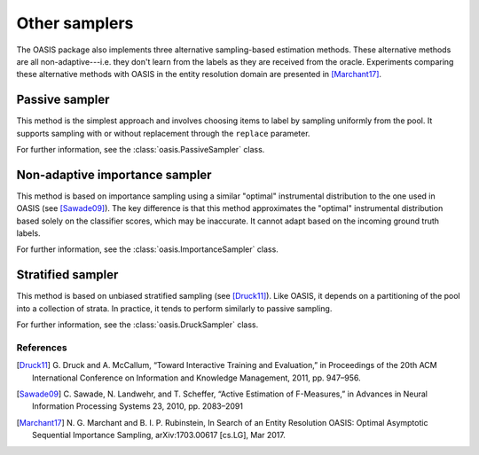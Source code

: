 .. _other-samplers:

==============
Other samplers
==============
The OASIS package also implements three alternative sampling-based estimation
methods. These alternative methods are all non-adaptive---i.e. they don't learn
from the labels as they are received from the oracle. Experiments comparing
these alternative methods with OASIS in the entity resolution domain are
presented in [Marchant17]_.

.. _passive-sampler:

Passive sampler
===============
This method is the simplest approach and involves choosing items to label by
sampling uniformly from the pool. It supports sampling with or without
replacement through the ``replace`` parameter.

For further information, see the :class:`oasis.PassiveSampler` class.

.. _importance-sampler:

Non-adaptive importance sampler
===============================
This method is based on importance sampling using a similar "optimal"
instrumental distribution to the one used in OASIS (see [Sawade09]_). The
key difference is that this method approximates the "optimal" instrumental
distribution based solely on the classifier scores, which may be inaccurate.
It cannot adapt based on the incoming ground truth labels.

For further information, see the :class:`oasis.ImportanceSampler` class.

.. _stratified-sampler:

Stratified sampler
==================
This method is based on unbiased stratified sampling (see [Druck11]_). Like
OASIS, it depends on a partitioning of the pool into a collection of strata. In
practice, it tends to perform similarly to passive sampling.

For further information, see the :class:`oasis.DruckSampler` class.

References
----------
.. [Druck11]  G. Druck and A. McCallum, “Toward Interactive Training and
   Evaluation,” in Proceedings of the 20th ACM International Conference on
   Information and Knowledge Management, 2011, pp. 947–956.
.. [Sawade09] C. Sawade, N. Landwehr, and T. Scheffer, “Active Estimation of
   F-Measures,” in Advances in Neural Information Processing Systems 23, 2010,
   pp. 2083–2091
.. [Marchant17] N. G. Marchant and B. I. P. Rubinstein, In Search of an Entity
   Resolution OASIS: Optimal Asymptotic Sequential Importance Sampling,
   arXiv:1703.00617 [cs.LG], Mar 2017.
